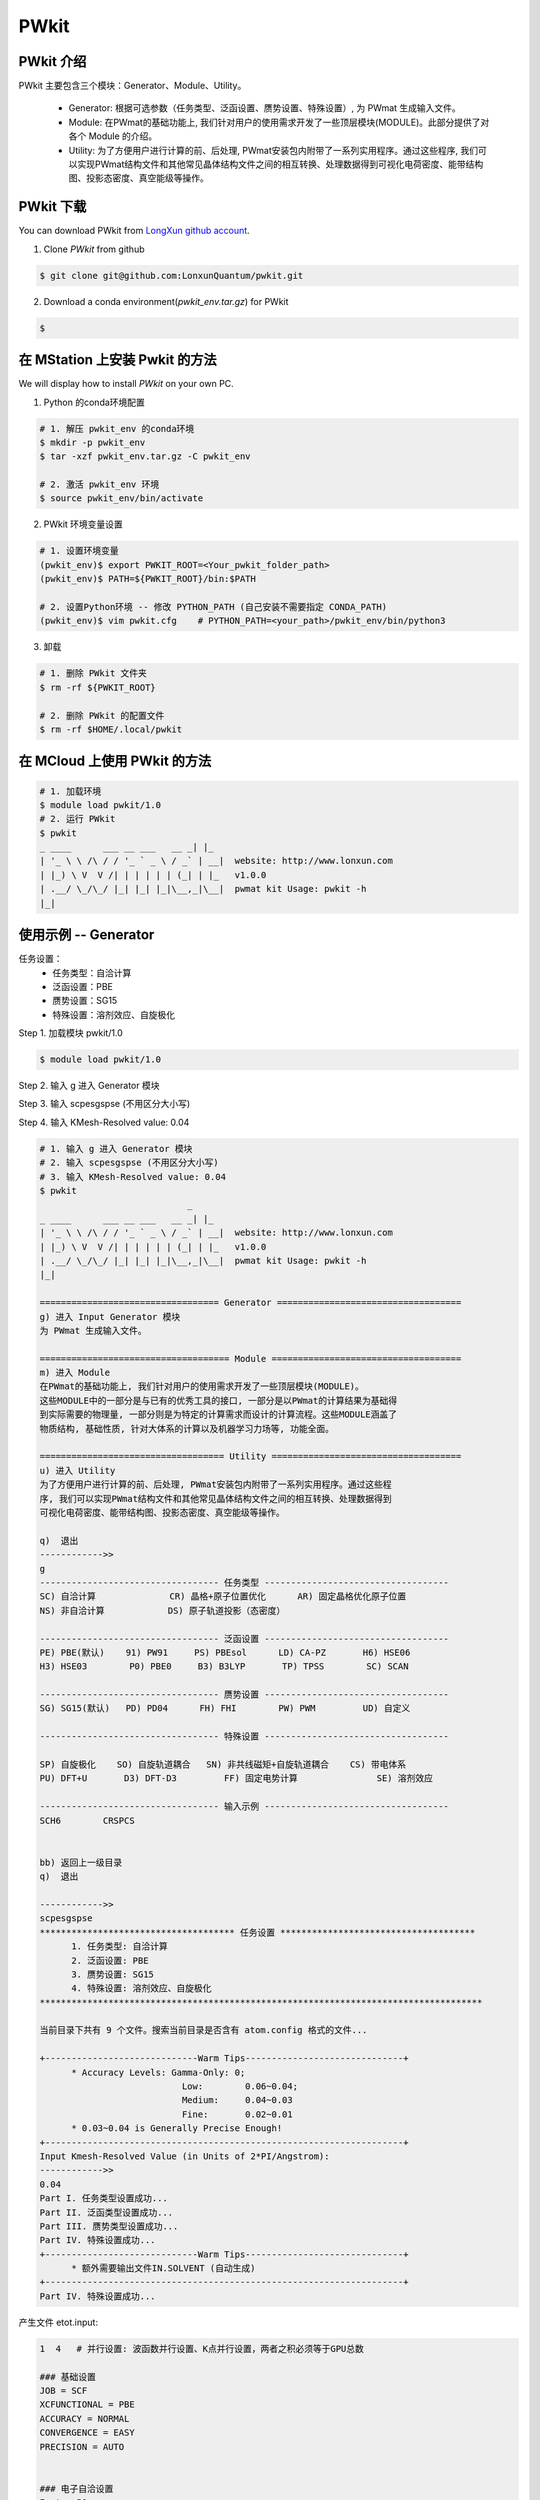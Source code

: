 PWkit
=====

PWkit 介绍
------------
PWkit 主要包含三个模块：Generator、Module、Utility。

   - Generator: 根据可选参数（任务类型、泛函设置、赝势设置、特殊设置）, 为 PWmat 生成输入文件。
   - Module: 在PWmat的基础功能上, 我们针对用户的使用需求开发了一些顶层模块(MODULE)。此部分提供了对各个 Module 的介绍。
   - Utility: 为了方便用户进行计算的前、后处理, PWmat安装包内附带了一系列实用程序。通过这些程序, 我们可以实现PWmat结构文件和其他常见晶体结构文件之间的相互转换、处理数据得到可视化电荷密度、能带结构图、投影态密度、真空能级等操作。


PWkit 下载
--------
You can download PWkit from `LongXun github account <https://github.com/LonxunQuantum/>`_.


1. Clone `PWkit` from github 

.. code-block::

   $ git clone git@github.com:LonxunQuantum/pwkit.git

2. Download a conda environment(`pwkit_env.tar.gz`) for PWkit

.. code-block::

   $ 


在 MStation 上安装 Pwkit 的方法
-----------------------------

We will display how to install `PWkit` on your own PC.

1. Python 的conda环境配置

.. code-block::
   
   # 1. 解压 pwkit_env 的conda环境
   $ mkdir -p pwkit_env
   $ tar -xzf pwkit_env.tar.gz -C pwkit_env

   # 2. 激活 pwkit_env 环境
   $ source pwkit_env/bin/activate


2. PWkit 环境变量设置

.. code-block::
   
   # 1. 设置环境变量
   (pwkit_env)$ export PWKIT_ROOT=<Your_pwkit_folder_path>
   (pwkit_env)$ PATH=${PWKIT_ROOT}/bin:$PATH

   # 2. 设置Python环境 -- 修改 PYTHON_PATH (自己安装不需要指定 CONDA_PATH)
   (pwkit_env)$ vim pwkit.cfg    # PYTHON_PATH=<your_path>/pwkit_env/bin/python3


3. 卸载

.. code-block::

   # 1. 删除 PWkit 文件夹
   $ rm -rf ${PWKIT_ROOT}

   # 2. 删除 PWkit 的配置文件
   $ rm -rf $HOME/.local/pwkit



在 MCloud 上使用 PWkit 的方法
--------------------------

.. code-block::

   # 1. 加载环境
   $ module load pwkit/1.0
   # 2. 运行 PWkit
   $ pwkit
   _ ____      ___ __ ___   __ _| |_
   | '_ \ \ /\ / / '_ ` _ \ / _` | __|  website: http://www.lonxun.com
   | |_) \ V  V /| | | | | | (_| | |_   v1.0.0
   | .__/ \_/\_/ |_| |_| |_|\__,_|\__|  pwmat kit Usage: pwkit -h
   |_|



使用示例 -- Generator
--------------------

任务设置：
   - 任务类型：自洽计算
   - 泛函设置：PBE
   - 赝势设置：SG15
   - 特殊设置：溶剂效应、自旋极化

Step 1. 加载模块 pwkit/1.0

.. code-block::

   $ module load pwkit/1.0


Step 2. 输入 g 进入 Generator 模块

Step 3. 输入 scpesgspse (不用区分大小写)

Step 4. 输入 KMesh-Resolved value: 0.04

.. code-block::

   # 1. 输入 g 进入 Generator 模块
   # 2. 输入 scpesgspse (不用区分大小写)
   # 3. 输入 KMesh-Resolved value: 0.04
   $ pwkit
                               _
   _ ____      ___ __ ___   __ _| |_
   | '_ \ \ /\ / / '_ ` _ \ / _` | __|  website: http://www.lonxun.com
   | |_) \ V  V /| | | | | | (_| | |_   v1.0.0
   | .__/ \_/\_/ |_| |_| |_|\__,_|\__|  pwmat kit Usage: pwkit -h
   |_|

   ================================== Generator ===================================
   g) 进入 Input Generator 模块
   为 PWmat 生成输入文件。

   ==================================== Module ====================================
   m) 进入 Module
   在PWmat的基础功能上, 我们针对用户的使用需求开发了一些顶层模块(MODULE)。
   这些MODULE中的一部分是与已有的优秀工具的接口, 一部分是以PWmat的计算结果为基础得
   到实际需要的物理量, 一部分则是为特定的计算需求而设计的计算流程。这些MODULE涵盖了
   物质结构, 基础性质, 针对大体系的计算以及机器学习力场等, 功能全面。

   =================================== Utility ====================================
   u) 进入 Utility 
   为了方便用户进行计算的前、后处理, PWmat安装包内附带了一系列实用程序。通过这些程
   序, 我们可以实现PWmat结构文件和其他常见晶体结构文件之间的相互转换、处理数据得到
   可视化电荷密度、能带结构图、投影态密度、真空能级等操作。

   q)  退出
   ------------>> 
   g
   ---------------------------------- 任务类型 -----------------------------------
   SC) 自洽计算              CR) 晶格+原子位置优化      AR) 固定晶格优化原子位置
   NS) 非自洽计算            DS) 原子轨道投影（态密度）

   ---------------------------------- 泛函设置 -----------------------------------
   PE) PBE(默认)    91) PW91     PS) PBEsol      LD) CA-PZ       H6) HSE06
   H3) HSE03        P0) PBE0     B3) B3LYP       TP) TPSS        SC) SCAN

   ---------------------------------- 赝势设置 -----------------------------------
   SG) SG15(默认)   PD) PD04      FH) FHI        PW) PWM         UD) 自定义

   ---------------------------------- 特殊设置 -----------------------------------
   
   SP) 自旋极化    SO) 自旋轨道耦合   SN) 非共线磁矩+自旋轨道耦合    CS) 带电体系
   PU) DFT+U       D3) DFT-D3         FF) 固定电势计算               SE) 溶剂效应

   ---------------------------------- 输入示例 -----------------------------------
   SCH6        CRSPCS


   bb) 返回上一级目录
   q)  退出

   ------------>>
   scpesgspse
   ************************************* 任务设置 *************************************
         1. 任务类型: 自洽计算
         2. 泛函设置: PBE
         3. 赝势设置: SG15
         4. 特殊设置: 溶剂效应、自旋极化
   ************************************************************************************

   当前目录下共有 9 个文件。搜索当前目录是否含有 atom.config 格式的文件...

   +-----------------------------Warm Tips------------------------------+
         * Accuracy Levels: Gamma-Only: 0;
                              Low:        0.06~0.04;
                              Medium:     0.04~0.03
                              Fine:       0.02~0.01
         * 0.03~0.04 is Generally Precise Enough!
   +--------------------------------------------------------------------+
   Input Kmesh-Resolved Value (in Units of 2*PI/Angstrom): 
   ------------>>
   0.04
   Part I. 任务类型设置成功...
   Part II. 泛函类型设置成功...
   Part III. 赝势类型设置成功...
   Part IV. 特殊设置成功...
   +-----------------------------Warm Tips------------------------------+
         * 额外需要输出文件IN.SOLVENT (自动生成)
   +--------------------------------------------------------------------+
   Part IV. 特殊设置成功...


产生文件 etot.input:

.. code-block::

   1  4   # 并行设置: 波函数并行设置、K点并行设置，两者之积必须等于GPU总数

   ### 基础设置
   JOB = SCF
   XCFUNCTIONAL = PBE
   ACCURACY = NORMAL
   CONVERGENCE = EASY
   PRECISION = AUTO


   ### 电子自洽设置
   Ecut = 50
   MP_N123 = 2 5 1 0 0 0 0
   SCF_ITER0_1 = 6 4 3 0.0 0.025 1
   SCF_ITER0_2 = 94 4 3 1.0 0.025 1


   ### 特殊设置
   SPIN = 2   # 自旋极化


   ### 其他设置
   #CHARGE_DECOMP = T
   #NUM_BAND = XX
   #SYMM_PREC = 1E-5


   ### 输入输出设置
   IN.ATOM = atom.pwmat
   IN.PSP1 = Ni.SG15.PBE.UPF
   IN.PSP2 = O.SG15.PBE.UPF
   IN.PSP3 = Fe.SG15.PBE.UPF
   IN.PSP4 = Na.SG15.PBE.UPF
   IN.PSP5 = Mn.SG15.PBE.UPF
   IN.PSP6 = Zn.SG15.PBE.UPF
   IN.WG = F
   IN.RHO = F
   IN.VR = F
   IN.KPT = F
   OUT.WG = T
   OUT.RHO = T
   OUT.VR = T
   OUT.VATOM = T
   IN.SOLVENT = T     # 溶剂效应
   OUT.SOLVENT_CHARGE = T     # 溶剂效应



使用示例 -- Module
-----------------

查看声子计算的 electron-phonon coupling 模块

Step 1. 加载模块 pwkit/1.0

.. code-block::

   $ module load pwkit/1.0


Step 2. 输入 m 进入 Module 模块

Step 3. 输入 6 （声子计算模块）

Step 4. 输入 4 （electron-phonon coupling (EPC) 模块）

.. code-block::

   $ pwkit
                               _
   _ ____      ___ __ ___   __ _| |_
   | '_ \ \ /\ / / '_ ` _ \ / _` | __|  website: http://www.lonxun.com
   | |_) \ V  V /| | | | | | (_| | |_   v1.0.0
   | .__/ \_/\_/ |_| |_| |_|\__,_|\__|  pwmat kit Usage: pwkit -h
   |_|

   ================================== Generator ===================================
   g) 进入 Input Generator 模块
   为 PWmat 生成输入文件。

   ==================================== Module ====================================
   m) 进入 Module
   在PWmat的基础功能上, 我们针对用户的使用需求开发了一些顶层模块(MODULE)。
   这些MODULE中的一部分是与已有的优秀工具的接口, 一部分是以PWmat的计算结果为基础得
   到实际需要的物理量, 一部分则是为特定的计算需求而设计的计算流程。这些MODULE涵盖了
   物质结构, 基础性质, 针对大体系的计算以及机器学习力场等, 功能全面。

   =================================== Utility ====================================
   u) 进入 Utility 
   为了方便用户进行计算的前、后处理, PWmat安装包内附带了一系列实用程序。通过这些程
   序, 我们可以实现PWmat结构文件和其他常见晶体结构文件之间的相互转换、处理数据得到
   可视化电荷密度、能带结构图、投影态密度、真空能级等操作。

   q)  退出
   ------------>> 
   m
   --------------------------- 物质结构 ---------------------------
   1) 结构搜索                2) 无序结构
   3) 分子动力学数据处理      4) CIF 文件转换与结构处理

   ---------------------- 电子结构及声子计算 ----------------------
   5) 电子结构                6) 声子计算

   -------------------- 光、磁、力学和极化性质 --------------------
   7) 光学性质                8) 磁学性质
   9) 力学性质                a) 极化性质

   --------------------------- 其他模块 ---------------------------
   b) 缺陷性质                c) 电化学性质
   d) 输运性质                e) 超快动力学过程
   f) Beyond DFT              g) 电子束辐照分解
   h) 大体系计算              i) 机器学习力场
   j) 其它


   bb) 返回上一级目录
   q)  退出

   ------------>>
   6
   ============================== PWmat 模块 --> 声子计算 ===============================
   1) PyPWmat
   2) High temperature phonon calculation
   3) PWphono3py
   4) electron-phonon coupling (EPC)

   bb) 返回上一级目录
   q)  退出

   ------------>> 
   4
   ==================================================================== Module --> electron-phonon coupling (EPC) =====================================================================
   1.模块简介
   ----------
   使用瓦尼尔函数（wannier functions, WFs）计算电声耦合矩阵。

   2.使用手册
   ----------
   http://www.pwmat.com:3389/pwmat-resource/module-download7/pdf/guide_EPC.pdf

   bb) 返回上一级目录
   q)  退出
   ------------>>  




使用示例 -- Utility
------------------

查看数据可视化的 plot_DOS.py 工具

Step 1. 加载模块 pwkit/1.0

.. code-block::

   $ module load pwkit/1.0


Step 2. 输入 u 进入 Utility 模块

Step 3. 输入 2 （plot_DOS.py）


.. code-block::

   $ pwkit
                               _
   _ ____      ___ __ ___   __ _| |_
   | '_ \ \ /\ / / '_ ` _ \ / _` | __|  website: http://www.lonxun.com
   | |_) \ V  V /| | | | | | (_| | |_   v1.0.0
   | .__/ \_/\_/ |_| |_| |_|\__,_|\__|  pwmat kit Usage: pwkit -h
   |_|

   ================================== Generator ===================================
   g) 进入 Input Generator 模块
   为 PWmat 生成输入文件。

   ==================================== Module ====================================
   m) 进入 Module
   在PWmat的基础功能上, 我们针对用户的使用需求开发了一些顶层模块(MODULE)。
   这些MODULE中的一部分是与已有的优秀工具的接口, 一部分是以PWmat的计算结果为基础得
   到实际需要的物理量, 一部分则是为特定的计算需求而设计的计算流程。这些MODULE涵盖了
   物质结构, 基础性质, 针对大体系的计算以及机器学习力场等, 功能全面。

   =================================== Utility ====================================
   u) 进入 Utility 
   为了方便用户进行计算的前、后处理, PWmat安装包内附带了一系列实用程序。通过这些程
   序, 我们可以实现PWmat结构文件和其他常见晶体结构文件之间的相互转换、处理数据得到
   可视化电荷密度、能带结构图、投影态密度、真空能级等操作。

   q)  退出
   ------------>> 
   u
   --------------------- Utility---------------------
   1) 格式转换      2) 数据可视化      
   3) 数据后处理    4) 其它

   bb) 返回上一级目录
   q)  退出
   ------------>>
   2
   -------------------------- 数据可视化 ---------------------------
   1) plot_band_structure.x            2) plot_DOS.py
   3) absorption_spec_K2step.x         4) plot_wg.x
   5) plot_DOS_interp.x                6) plot_ABSORB_interp.x
   7) plot_TDDFT.x                     8) plot_fatband_structure.x
   9) plot_electrical_conductivity.x   a) plot_TDDFT_allk.x
   b) plot_TDDFT_rho.x

   bb) 返回上一级目录
   q)  退出
   ------------>>  
   2
   ============================================================================= Utility --> plot_DOS.py ==============================================================================
   1.工具简介
   ----------
   用于画态密度

   2.使用手册
   ----------
   http://www.pwmat.com:8080/upload/utility/pdf/plot_DOS.pdf

   bb) 返回上一级目录
   q)  退出
   ------------>>  
